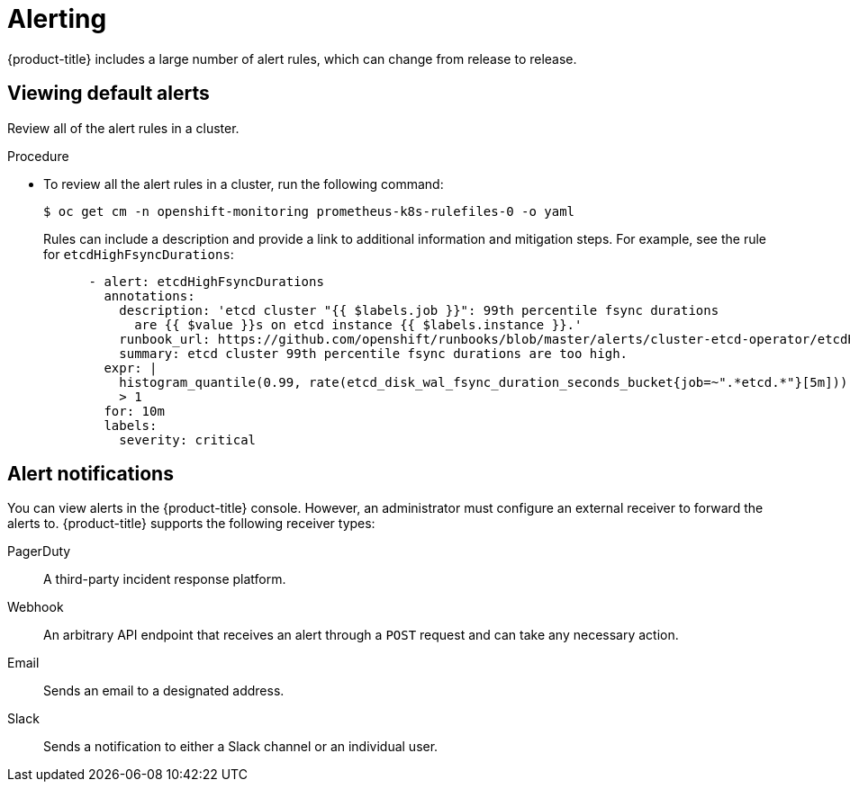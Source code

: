 // Module included in the following assemblies:
//
// * edge_computing/day_2_core_cnf_clusters/observability/observability.adoc

:_mod-docs-content-type: PROCEDURE
[id="observability-alerting_{context}"]

= Alerting

{product-title} includes a large number of alert rules, which can change from release to release. 

[id="viewing-default-alerts_{context}"]
== Viewing default alerts

Review all of the alert rules in a cluster.

.Procedure

* To review all the alert rules in a cluster, run the following command:
[source,terminal]
+
----
$ oc get cm -n openshift-monitoring prometheus-k8s-rulefiles-0 -o yaml
----
+
Rules can include a description and provide a link to additional information and mitigation steps. 
For example, see the rule for `etcdHighFsyncDurations`:
+
[source,terminal]
----
      - alert: etcdHighFsyncDurations
        annotations:
          description: 'etcd cluster "{{ $labels.job }}": 99th percentile fsync durations
            are {{ $value }}s on etcd instance {{ $labels.instance }}.'
          runbook_url: https://github.com/openshift/runbooks/blob/master/alerts/cluster-etcd-operator/etcdHighFsyncDurations.md
          summary: etcd cluster 99th percentile fsync durations are too high.
        expr: |
          histogram_quantile(0.99, rate(etcd_disk_wal_fsync_duration_seconds_bucket{job=~".*etcd.*"}[5m]))
          > 1
        for: 10m
        labels:
          severity: critical
----

[id="alert-notifications"]
== Alert notifications

You can view alerts in the {product-title} console. However, an administrator must configure an external receiver to forward the alerts to. 
{product-title} supports the following receiver types:

PagerDuty:: A third-party incident response platform.
Webhook:: An arbitrary API endpoint that receives an alert through a `POST` request and can take any necessary action.
Email:: Sends an email to a designated address.
Slack:: Sends a notification to either a Slack channel or an individual user.
